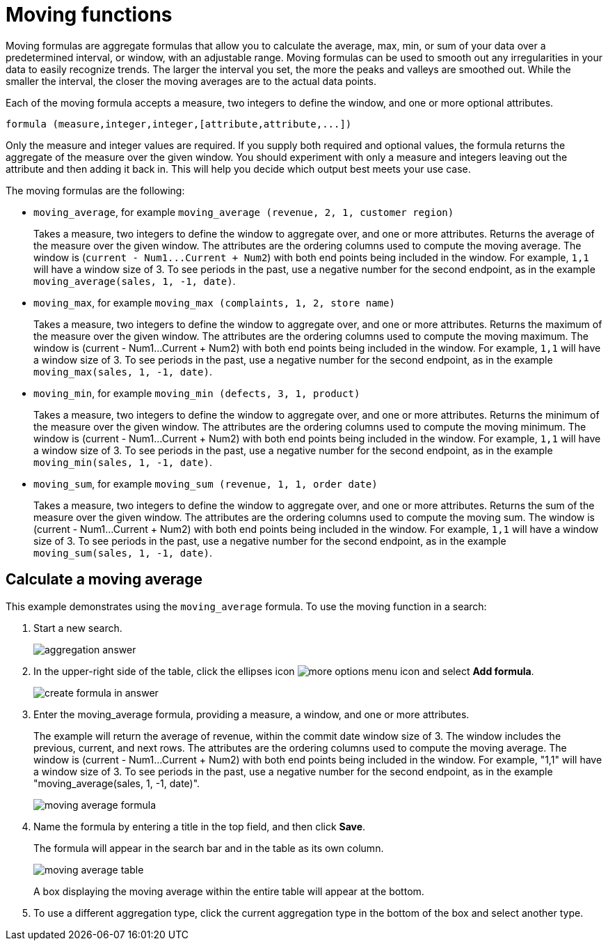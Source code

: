 = Moving functions

Moving formulas are aggregate formulas that allow you to calculate the average, max, min, or sum of your data over a predetermined interval, or window, with an adjustable range. Moving formulas can be used to smooth out any irregularities in your data to easily recognize trends.
The larger the interval you set, the more the peaks and valleys are smoothed out.
While the smaller the interval, the closer the moving averages are to the actual data points.

Each of the moving formula accepts a measure, two integers to define the window, and one or more optional attributes.

----
formula (measure,integer,integer,[attribute,attribute,...])
----

Only the measure and integer values are required.
If you supply both required and optional values, the formula returns the aggregate of the measure over the given window.
You should experiment with only a measure and integers leaving out the attribute and then adding it back in.
This will help you decide which output best meets your use case.

The moving formulas are the following:

* `moving_average`, for example `moving_average (revenue, 2, 1, customer region)`
+
Takes a measure, two integers to define the window to aggregate over, and one or more attributes.
Returns the average of the measure over the given window.
The attributes are the ordering columns used to compute the moving average.
The window is (`+current - Num1...Current + Num2+`) with both end points being included in the window.
For example, `1,1` will have a window size of 3.
To see periods in the past, use a negative number for the second endpoint, as in the example `moving_average(sales, 1, -1, date)`.

* `moving_max`, for example `moving_max (complaints, 1, 2, store name)`
+
Takes a measure, two integers to define the window to aggregate over, and one or more attributes.
Returns the maximum of the measure over the given window.
The attributes are the ordering columns used to compute the moving maximum.
The window is (current - Num1...Current + Num2) with both end points being included in the window.
For example, `1,1` will have a window size of 3.
To see periods in the past, use a negative number for the second endpoint, as in the example `moving_max(sales, 1, -1, date)`.

* `moving_min`, for example `moving_min (defects, 3, 1, product)`
+
Takes a measure, two integers to define the window to aggregate over, and   one or more attributes.
Returns the minimum of the measure over the given   window.
The attributes are the ordering columns used to compute the moving   minimum.
The window is (current - Num1...Current + Num2) with both end   points being included in the window.
For example, `1,1` will have a window   size of 3.
To see periods in the past, use a negative number for the second   endpoint, as in the example `moving_min(sales, 1, -1, date)`.

* `moving_sum`, for example `moving_sum (revenue, 1, 1, order date)`
+
Takes a measure, two integers to define the window to aggregate over, and one or more attributes.
Returns the sum of the measure over the given window.
The attributes are the ordering columns used to compute the moving sum.
The window is (current - Num1...Current + Num2) with both end points being included in the window.
For example, `1,1` will have a window size of 3.
To see periods in the past, use a negative number for the second endpoint, as in the example `moving_sum(sales, 1, -1, date)`.

== Calculate a moving average

This example  demonstrates using the `moving_average` formula.
To use the moving function in a search:

. Start a new search.
+
image::aggregation_answer.png[]

. In the upper-right side of the table, click the ellipses icon image:icon-ellipses.png[more options menu icon] and select *Add formula*.
+
image::create_formula_in_answer.png[]

. Enter the moving_average formula, providing a measure, a window, and one or more attributes.
+
The example will return the average of revenue, within the commit date window size of 3.
The window includes the previous, current, and next rows.
The attributes are the ordering columns used to compute the moving average.
The window is (current - Num1...Current + Num2) with both end points being included in the window.
For example, "1,1" will have a window size of 3.
To see periods in the past, use a negative number for the second endpoint, as in the example "moving_average(sales, 1, -1, date)".
+
image::moving_average_formula.png[]

. Name the formula by entering a title in the top field, and then click *Save*.
+
The formula will appear in the search bar and in the table as its own column.
+
image::moving_average_table.png[]
+
A box displaying the moving average within the entire table will appear at the bottom.

. To use a different aggregation type, click the current aggregation type in the bottom of the box and select another type.
